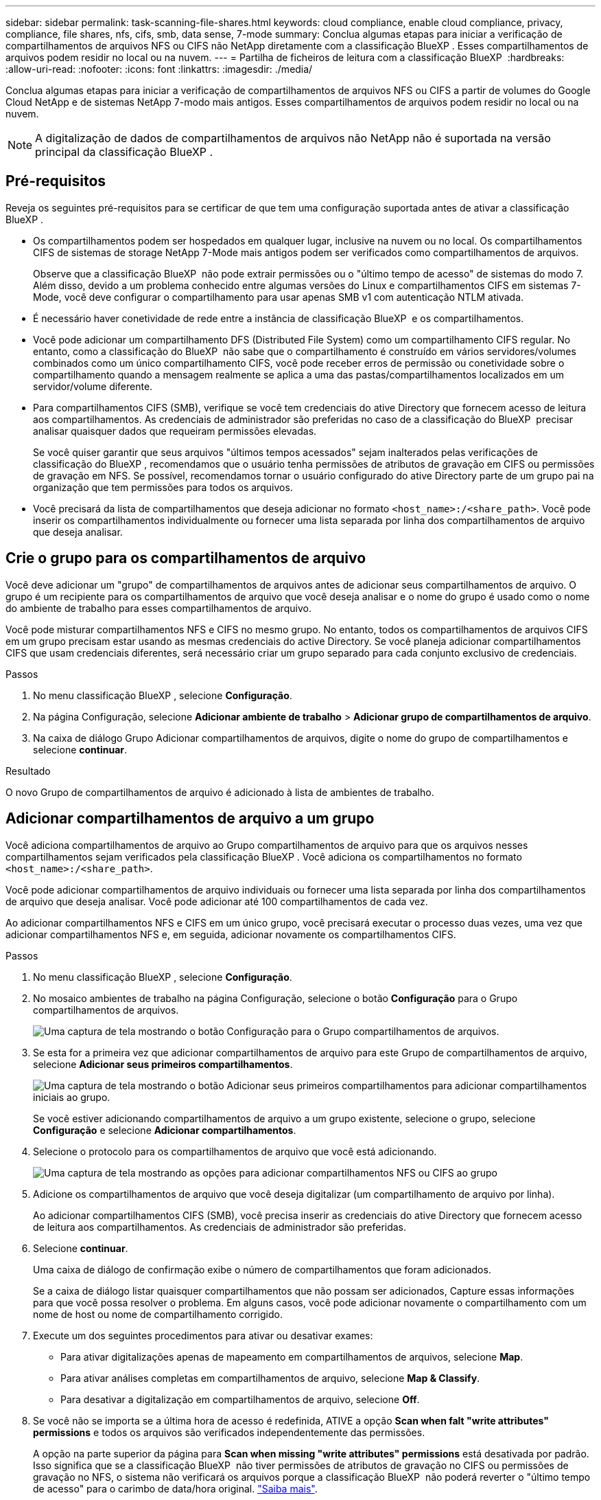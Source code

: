 ---
sidebar: sidebar 
permalink: task-scanning-file-shares.html 
keywords: cloud compliance, enable cloud compliance, privacy, compliance, file shares, nfs, cifs, smb, data sense, 7-mode 
summary: Conclua algumas etapas para iniciar a verificação de compartilhamentos de arquivos NFS ou CIFS não NetApp diretamente com a classificação BlueXP . Esses compartilhamentos de arquivos podem residir no local ou na nuvem. 
---
= Partilha de ficheiros de leitura com a classificação BlueXP 
:hardbreaks:
:allow-uri-read: 
:nofooter: 
:icons: font
:linkattrs: 
:imagesdir: ./media/


[role="lead"]
Conclua algumas etapas para iniciar a verificação de compartilhamentos de arquivos NFS ou CIFS a partir de volumes do Google Cloud NetApp e de sistemas NetApp 7-modo mais antigos. Esses compartilhamentos de arquivos podem residir no local ou na nuvem.


NOTE: A digitalização de dados de compartilhamentos de arquivos não NetApp não é suportada na versão principal da classificação BlueXP .



== Pré-requisitos

Reveja os seguintes pré-requisitos para se certificar de que tem uma configuração suportada antes de ativar a classificação BlueXP .

* Os compartilhamentos podem ser hospedados em qualquer lugar, inclusive na nuvem ou no local. Os compartilhamentos CIFS de sistemas de storage NetApp 7-Mode mais antigos podem ser verificados como compartilhamentos de arquivos.
+
Observe que a classificação BlueXP  não pode extrair permissões ou o "último tempo de acesso" de sistemas do modo 7. Além disso, devido a um problema conhecido entre algumas versões do Linux e compartilhamentos CIFS em sistemas 7-Mode, você deve configurar o compartilhamento para usar apenas SMB v1 com autenticação NTLM ativada.

* É necessário haver conetividade de rede entre a instância de classificação BlueXP  e os compartilhamentos.
* Você pode adicionar um compartilhamento DFS (Distributed File System) como um compartilhamento CIFS regular. No entanto, como a classificação do BlueXP  não sabe que o compartilhamento é construído em vários servidores/volumes combinados como um único compartilhamento CIFS, você pode receber erros de permissão ou conetividade sobre o compartilhamento quando a mensagem realmente se aplica a uma das pastas/compartilhamentos localizados em um servidor/volume diferente.
* Para compartilhamentos CIFS (SMB), verifique se você tem credenciais do ative Directory que fornecem acesso de leitura aos compartilhamentos. As credenciais de administrador são preferidas no caso de a classificação do BlueXP  precisar analisar quaisquer dados que requeiram permissões elevadas.
+
Se você quiser garantir que seus arquivos "últimos tempos acessados" sejam inalterados pelas verificações de classificação do BlueXP , recomendamos que o usuário tenha permissões de atributos de gravação em CIFS ou permissões de gravação em NFS. Se possível, recomendamos tornar o usuário configurado do ative Directory parte de um grupo pai na organização que tem permissões para todos os arquivos.

* Você precisará da lista de compartilhamentos que deseja adicionar no formato `<host_name>:/<share_path>`. Você pode inserir os compartilhamentos individualmente ou fornecer uma lista separada por linha dos compartilhamentos de arquivo que deseja analisar.




== Crie o grupo para os compartilhamentos de arquivo

Você deve adicionar um "grupo" de compartilhamentos de arquivos antes de adicionar seus compartilhamentos de arquivo. O grupo é um recipiente para os compartilhamentos de arquivo que você deseja analisar e o nome do grupo é usado como o nome do ambiente de trabalho para esses compartilhamentos de arquivo.

Você pode misturar compartilhamentos NFS e CIFS no mesmo grupo. No entanto, todos os compartilhamentos de arquivos CIFS em um grupo precisam estar usando as mesmas credenciais do active Directory. Se você planeja adicionar compartilhamentos CIFS que usam credenciais diferentes, será necessário criar um grupo separado para cada conjunto exclusivo de credenciais.

.Passos
. No menu classificação BlueXP , selecione *Configuração*.
. Na página Configuração, selecione *Adicionar ambiente de trabalho* > *Adicionar grupo de compartilhamentos de arquivo*.
. Na caixa de diálogo Grupo Adicionar compartilhamentos de arquivos, digite o nome do grupo de compartilhamentos e selecione *continuar*.


.Resultado
O novo Grupo de compartilhamentos de arquivo é adicionado à lista de ambientes de trabalho.



== Adicionar compartilhamentos de arquivo a um grupo

Você adiciona compartilhamentos de arquivo ao Grupo compartilhamentos de arquivo para que os arquivos nesses compartilhamentos sejam verificados pela classificação BlueXP . Você adiciona os compartilhamentos no formato `<host_name>:/<share_path>`.

Você pode adicionar compartilhamentos de arquivo individuais ou fornecer uma lista separada por linha dos compartilhamentos de arquivo que deseja analisar. Você pode adicionar até 100 compartilhamentos de cada vez.

Ao adicionar compartilhamentos NFS e CIFS em um único grupo, você precisará executar o processo duas vezes, uma vez que adicionar compartilhamentos NFS e, em seguida, adicionar novamente os compartilhamentos CIFS.

.Passos
. No menu classificação BlueXP , selecione *Configuração*.
. No mosaico ambientes de trabalho na página Configuração, selecione o botão *Configuração* para o Grupo compartilhamentos de arquivos.
+
image:screen-cl-config-file-shares.png["Uma captura de tela mostrando o botão Configuração para o Grupo compartilhamentos de arquivos."]

. Se esta for a primeira vez que adicionar compartilhamentos de arquivo para este Grupo de compartilhamentos de arquivo, selecione *Adicionar seus primeiros compartilhamentos*.
+
image:screen-cl-config-file-shares-addshares.png["Uma captura de tela mostrando o botão Adicionar seus primeiros compartilhamentos para adicionar compartilhamentos iniciais ao grupo."]

+
Se você estiver adicionando compartilhamentos de arquivo a um grupo existente, selecione o grupo, selecione *Configuração* e selecione *Adicionar compartilhamentos*.

. Selecione o protocolo para os compartilhamentos de arquivo que você está adicionando.
+
image:screen-cl-config-shares-add.png["Uma captura de tela mostrando as opções para adicionar compartilhamentos NFS ou CIFS ao grupo"]

. Adicione os compartilhamentos de arquivo que você deseja digitalizar (um compartilhamento de arquivo por linha).
+
Ao adicionar compartilhamentos CIFS (SMB), você precisa inserir as credenciais do ative Directory que fornecem acesso de leitura aos compartilhamentos. As credenciais de administrador são preferidas.

. Selecione *continuar*.
+
Uma caixa de diálogo de confirmação exibe o número de compartilhamentos que foram adicionados.

+
Se a caixa de diálogo listar quaisquer compartilhamentos que não possam ser adicionados, Capture essas informações para que você possa resolver o problema. Em alguns casos, você pode adicionar novamente o compartilhamento com um nome de host ou nome de compartilhamento corrigido.

. Execute um dos seguintes procedimentos para ativar ou desativar exames:
+
** Para ativar digitalizações apenas de mapeamento em compartilhamentos de arquivos, selecione *Map*.
** Para ativar análises completas em compartilhamentos de arquivo, selecione *Map & Classify*.
** Para desativar a digitalização em compartilhamentos de arquivo, selecione *Off*.


. Se você não se importa se a última hora de acesso é redefinida, ATIVE a opção *Scan when falt "write attributes" permissions* e todos os arquivos são verificados independentemente das permissões.
+
A opção na parte superior da página para *Scan when missing "write attributes" permissions* está desativada por padrão. Isso significa que se a classificação BlueXP  não tiver permissões de atributos de gravação no CIFS ou permissões de gravação no NFS, o sistema não verificará os arquivos porque a classificação BlueXP  não poderá reverter o "último tempo de acesso" para o carimbo de data/hora original. link:reference-collected-metadata.html#last-access-time-timestamp["Saiba mais"^].



.Resultado
A classificação do BlueXP  começa a digitalizar os arquivos nos compartilhamentos de arquivo adicionados e os resultados são exibidos no Painel e em outros locais.



== Acompanhe o progresso da digitalização

Pode acompanhar o progresso da digitalização inicial.

. Selecione **Configuração** menu.
. Selecione **Configuração do ambiente de trabalho**.
+
O progresso de cada exame é apresentado como uma barra de progresso.

. Passe o Mouse sobre a barra de progresso para ver o número de arquivos digitalizados em relação ao total de arquivos no volume.




== Remover um compartilhamento de arquivos de verificações de conformidade

Se você não precisar mais digitalizar certos compartilhamentos de arquivo, você pode remover compartilhamentos de arquivo individuais de ter seus arquivos digitalizados a qualquer momento.

.Passos
. No menu classificação BlueXP , selecione *Configuração*.
. Selecione o ambiente de trabalho.
. Selecione *Configuração*.
. Na página Configuração, selecione as ações image:button-actions-horizontal.png["Ícone ações"] para o compartilhamento de arquivos que deseja remover.
. No menu ações, selecione *Remover compartilhamento*.

